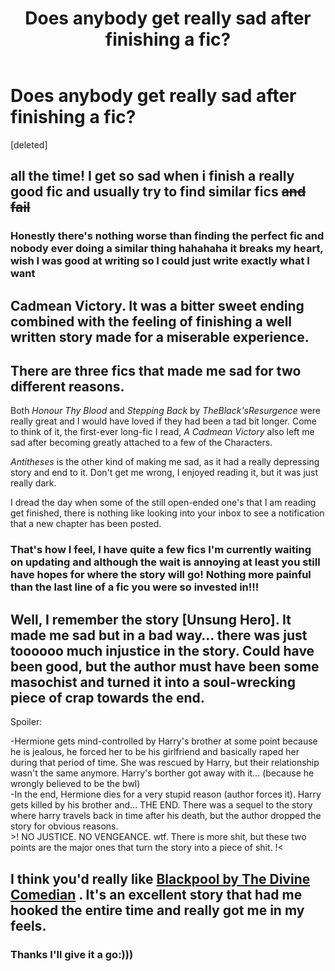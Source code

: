 #+TITLE: Does anybody get really sad after finishing a fic?

* Does anybody get really sad after finishing a fic?
:PROPERTIES:
:Score: 7
:DateUnix: 1586862682.0
:DateShort: 2020-Apr-14
:FlairText: Discussion
:END:
[deleted]


** all the time! I get so sad when i finish a really good fic and usually try to find similar fics +and fail+
:PROPERTIES:
:Author: agirlfromhere
:Score: 6
:DateUnix: 1586872322.0
:DateShort: 2020-Apr-14
:END:

*** Honestly there's nothing worse than finding the perfect fic and nobody ever doing a similar thing hahahaha it breaks my heart, wish I was good at writing so I could just write exactly what I want
:PROPERTIES:
:Author: roonilwazlib124
:Score: 2
:DateUnix: 1586879875.0
:DateShort: 2020-Apr-14
:END:


** Cadmean Victory. It was a bitter sweet ending combined with the feeling of finishing a well written story made for a miserable experience.
:PROPERTIES:
:Author: sirlance30
:Score: 3
:DateUnix: 1586885839.0
:DateShort: 2020-Apr-14
:END:


** There are three fics that made me sad for two different reasons.

Both /Honour Thy Blood/ and /Stepping Back/ by /TheBlack'sResurgence/ were really great and I would have loved if they had been a tad bit longer. Come to think of it, the first-ever long-fic I read, /A Cadmean Victory/ also left me sad after becoming greatly attached to a few of the Characters.

/Antitheses/ is the other kind of making me sad, as it had a really depressing story and end to it. Don't get me wrong, I enjoyed reading it, but it was just really dark.

I dread the day when some of the still open-ended one's that I am reading get finished, there is nothing like looking into your inbox to see a notification that a new chapter has been posted.
:PROPERTIES:
:Author: TripFallLandCrawl
:Score: 1
:DateUnix: 1586864337.0
:DateShort: 2020-Apr-14
:END:

*** That's how I feel, I have quite a few fics I'm currently waiting on updating and although the wait is annoying at least you still have hopes for where the story will go! Nothing more painful than the last line of a fic you were so invested in!!!
:PROPERTIES:
:Author: roonilwazlib124
:Score: 1
:DateUnix: 1586864745.0
:DateShort: 2020-Apr-14
:END:


** Well, I remember the story [Unsung Hero]. It made me sad but in a bad way... there was just toooooo much injustice in the story. Could have been good, but the author must have been some masochist and turned it into a soul-wrecking piece of crap towards the end.

Spoiler:

-Hermione gets mind-controlled by Harry's brother at some point because he is jealous, he forced her to be his girlfriend and basically raped her during that period of time. She was rescued by Harry, but their relationship wasn't the same anymore. Harry's borther got away with it... (because he wrongly believed to be the bwl)\\
-In the end, Hermione dies for a very stupid reason (author forces it). Harry gets killed by his brother and... THE END. There was a sequel to the story where harry travels back in time after his death, but the author dropped the story for obvious reasons.\\
>! NO JUSTICE. NO VENGEANCE. wtf. There is more shit, but these two points are the major ones that turn the story into a piece of shit. !<
:PROPERTIES:
:Author: Paajin
:Score: 1
:DateUnix: 1586886210.0
:DateShort: 2020-Apr-14
:END:


** I think you'd really like [[https://archiveofourown.org/works/14760663/chapters/34132413][Blackpool by The Divine Comedian]] . It's an excellent story that had me hooked the entire time and really got me in my feels.
:PROPERTIES:
:Author: TheLightningSolstice
:Score: 1
:DateUnix: 1586896166.0
:DateShort: 2020-Apr-15
:END:

*** Thanks I'll give it a go:)))
:PROPERTIES:
:Author: roonilwazlib124
:Score: 1
:DateUnix: 1586941615.0
:DateShort: 2020-Apr-15
:END:
